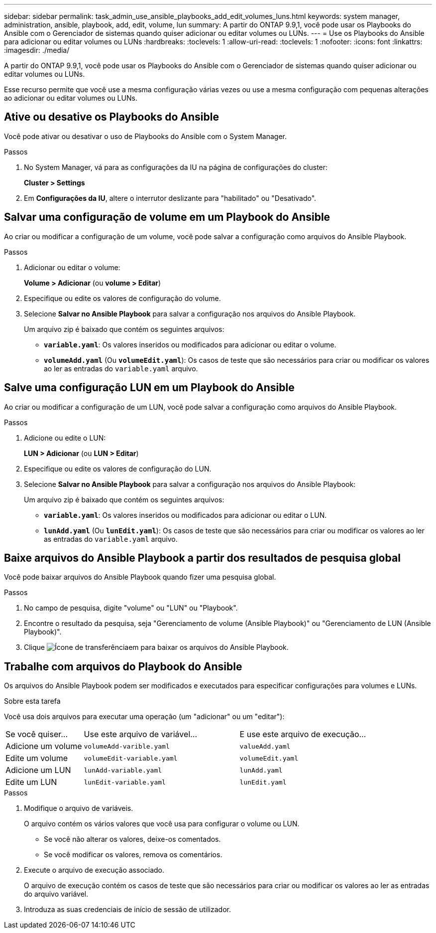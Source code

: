 ---
sidebar: sidebar 
permalink: task_admin_use_ansible_playbooks_add_edit_volumes_luns.html 
keywords: system manager, administration, ansible, playbook, add, edit, volume, lun 
summary: A partir do ONTAP 9.9,1, você pode usar os Playbooks do Ansible com o Gerenciador de sistemas quando quiser adicionar ou editar volumes ou LUNs. 
---
= Use os Playbooks do Ansible para adicionar ou editar volumes ou LUNs
:hardbreaks:
:toclevels: 1
:allow-uri-read: 
:toclevels: 1
:nofooter: 
:icons: font
:linkattrs: 
:imagesdir: ./media/


[role="lead"]
A partir do ONTAP 9.9,1, você pode usar os Playbooks do Ansible com o Gerenciador de sistemas quando quiser adicionar ou editar volumes ou LUNs.

Esse recurso permite que você use a mesma configuração várias vezes ou use a mesma configuração com pequenas alterações ao adicionar ou editar volumes ou LUNs.



== Ative ou desative os Playbooks do Ansible

Você pode ativar ou desativar o uso de Playbooks do Ansible com o System Manager.

.Passos
. No System Manager, vá para as configurações da IU na página de configurações do cluster:
+
*Cluster > Settings*

. Em *Configurações da IU*, altere o interrutor deslizante para "habilitado" ou "Desativado".




== Salvar uma configuração de volume em um Playbook do Ansible

Ao criar ou modificar a configuração de um volume, você pode salvar a configuração como arquivos do Ansible Playbook.

.Passos
. Adicionar ou editar o volume:
+
*Volume > Adicionar* (ou *volume > Editar*)

. Especifique ou edite os valores de configuração do volume.
. Selecione *Salvar no Ansible Playbook* para salvar a configuração nos arquivos do Ansible Playbook.
+
Um arquivo zip é baixado que contém os seguintes arquivos:

+
** `*variable.yaml*`: Os valores inseridos ou modificados para adicionar ou editar o volume.
** `*volumeAdd.yaml*` (Ou `*volumeEdit.yaml*`): Os casos de teste que são necessários para criar ou modificar os valores ao ler as entradas do `variable.yaml` arquivo.






== Salve uma configuração LUN em um Playbook do Ansible

Ao criar ou modificar a configuração de um LUN, você pode salvar a configuração como arquivos do Ansible Playbook.

.Passos
. Adicione ou edite o LUN:
+
*LUN > Adicionar* (ou *LUN > Editar*)

. Especifique ou edite os valores de configuração do LUN.
. Selecione *Salvar no Ansible Playbook* para salvar a configuração nos arquivos do Ansible Playbook:
+
Um arquivo zip é baixado que contém os seguintes arquivos:

+
** `*variable.yaml*`: Os valores inseridos ou modificados para adicionar ou editar o LUN.
** `*lunAdd.yaml*` (Ou `*lunEdit.yaml*`): Os casos de teste que são necessários para criar ou modificar os valores ao ler as entradas do `variable.yaml` arquivo.






== Baixe arquivos do Ansible Playbook a partir dos resultados de pesquisa global

Você pode baixar arquivos do Ansible Playbook quando fizer uma pesquisa global.

.Passos
. No campo de pesquisa, digite "volume" ou "LUN" ou "Playbook".
. Encontre o resultado da pesquisa, seja "Gerenciamento de volume (Ansible Playbook)" ou "Gerenciamento de LUN (Ansible Playbook)".
. Clique image:icon_download.gif["Ícone de transferência"]em para baixar os arquivos do Ansible Playbook.




== Trabalhe com arquivos do Playbook do Ansible

Os arquivos do Ansible Playbook podem ser modificados e executados para especificar configurações para volumes e LUNs.

.Sobre esta tarefa
Você usa dois arquivos para executar uma operação (um "adicionar" ou um "editar"):

[cols="20,40,40"]
|===


| Se você quiser... | Use este arquivo de variável... | E use este arquivo de execução... 


| Adicione um volume | `volumeAdd-varible.yaml` | `valueAdd.yaml` 


| Edite um volume | `volumeEdit-variable.yaml` | `volumeEdit.yaml` 


| Adicione um LUN | `lunAdd-variable.yaml` | `lunAdd.yaml` 


| Edite um LUN | `lunEdit-variable.yaml` | `lunEdit.yaml` 
|===
.Passos
. Modifique o arquivo de variáveis.
+
O arquivo contém os vários valores que você usa para configurar o volume ou LUN.

+
** Se você não alterar os valores, deixe-os comentados.
** Se você modificar os valores, remova os comentários.


. Execute o arquivo de execução associado.
+
O arquivo de execução contém os casos de teste que são necessários para criar ou modificar os valores ao ler as entradas do arquivo variável.

. Introduza as suas credenciais de início de sessão de utilizador.


